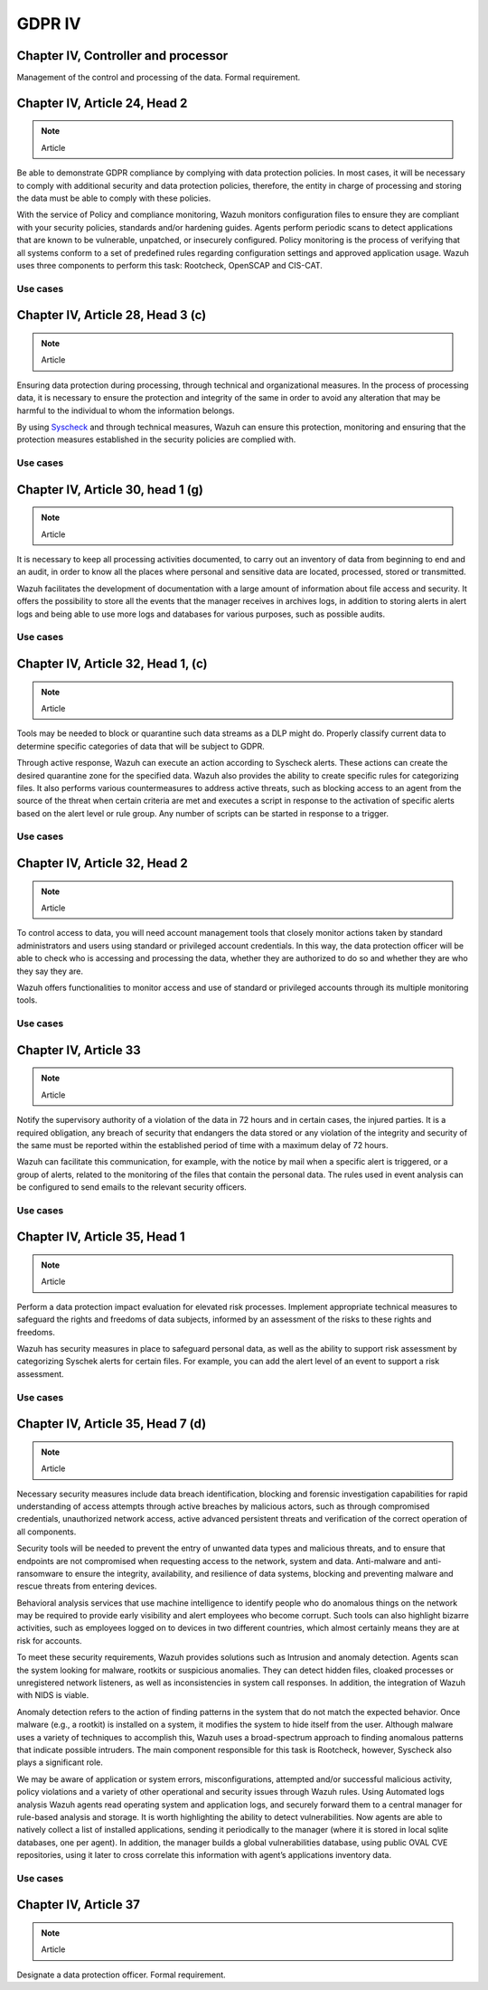 .. Copyright (C) 2018 Wazuh, Inc.

.. _gdpr_IV:

GDPR IV
=======

Chapter IV, Controller and processor
------------------------------------

Management of the control and processing of the data. Formal requirement. 

Chapter IV, Article 24, Head 2
------------------------------

.. note::
	Article

Be able to demonstrate GDPR compliance by complying with data protection policies. In most cases, it will be necessary to comply with additional security and data protection policies, therefore, the entity in charge of processing and storing the data must be able to comply with these policies.

With the service of Policy and compliance monitoring, Wazuh monitors configuration files to ensure they are compliant with your security policies, standards and/or hardening guides. Agents perform periodic scans to detect applications that are known to be vulnerable, unpatched, or insecurely configured. 
Policy monitoring is the process of verifying that all systems conform to a set of predefined rules regarding configuration settings and approved application usage. Wazuh uses three components to perform this task: Rootcheck, OpenSCAP and CIS-CAT.

Use cases
^^^^^^^^^

Chapter IV, Article 28, Head 3 (c) 
----------------------------------

.. note::
	Article

Ensuring data protection during processing, through technical and organizational measures. In the process of processing data, it is necessary to ensure the protection and integrity of the same in order to avoid any alteration that may be harmful to the individual to whom the information belongs.

By using `Syscheck <http://ossec-docs.readthedocs.org/en/latest/manual/syscheck/index.html>`_ and through technical measures, Wazuh can ensure this protection, monitoring and ensuring that the protection measures established in the security policies are complied with.

Use cases
^^^^^^^^^

Chapter IV, Article 30, head 1 (g)
----------------------------------

.. note::
	Article

It is necessary to keep all processing activities documented, to carry out an inventory of data from beginning to end and an audit, in order to know all the places where personal and sensitive data are located, processed, stored or transmitted.

Wazuh facilitates the development of documentation with a large amount of information about file access and security. It offers the possibility to store all the events that the manager receives in archives logs, in addition to storing alerts in alert logs and being able to use more logs and databases for various purposes, such as possible audits.

Use cases
^^^^^^^^^

Chapter IV, Article 32, Head 1, (c)
-----------------------------------

.. note::
	Article

Tools may be needed to block or quarantine such data streams as a DLP might do. Properly classify current data to determine specific categories of data that will be subject to GDPR.

Through active response, Wazuh can execute an action according to Syscheck alerts. These actions can create the desired quarantine zone for the specified data. Wazuh also provides the ability to create specific rules for categorizing files. It also performs various countermeasures to address active threats, such as blocking access to an agent from the source of the threat when certain criteria are met and executes a script in response to the activation of specific alerts based on the alert level or rule group. Any number of scripts can be started in response to a trigger.

Use cases
^^^^^^^^^

Chapter IV, Article 32,  Head 2
-------------------------------

.. note::
	Article

To control access to data, you will need account management tools that closely monitor actions taken by standard administrators and users using standard or privileged account credentials. In this way, the data protection officer will be able to check who is accessing and processing the data, whether they are authorized to do so and whether they are who they say they are.

Wazuh offers functionalities to monitor access and use of standard or privileged accounts through its multiple monitoring tools.

Use cases
^^^^^^^^^

Chapter IV, Article 33 
----------------------

.. note::
	Article
	
Notify the supervisory authority of a violation of the data in 72 hours and in certain cases, the injured parties. It is a required obligation, any breach of security that endangers the data stored or any violation of the integrity and security of the same must be reported within the established period of time with a maximum delay of 72 hours.

Wazuh can facilitate this communication, for example, with the notice by mail when a specific alert is triggered, or a group of alerts, related to the monitoring of the files that contain the personal data. The rules used in event analysis can be configured to send emails to the relevant security officers.

Use cases
^^^^^^^^^

Chapter IV, Article 35, Head 1
------------------------------

.. note::
	Article

Perform a data protection impact evaluation for elevated risk processes. Implement appropriate technical measures to safeguard the rights and freedoms of data subjects, informed by an assessment of the risks to these rights and freedoms.

Wazuh has security measures in place to safeguard personal data, as well as the ability to support risk assessment by categorizing Syschek alerts for certain files. For example, you can add the alert level of an event to support a risk assessment.

Use cases
^^^^^^^^^

Chapter IV, Article 35, Head 7 (d)
----------------------------------

.. note::
	Article

Necessary security measures include data breach identification, blocking and forensic investigation capabilities for rapid understanding of access attempts through active breaches by malicious actors, such as through compromised credentials, unauthorized network access, active advanced persistent threats and verification of the correct operation of all components.

Security tools will be needed to prevent the entry of unwanted data types and malicious threats, and to ensure that endpoints are not compromised when requesting access to the network, system and data. Anti-malware and anti-ransomware to ensure the integrity, availability, and resilience of data systems, blocking and preventing malware and rescue threats from entering devices.

Behavioral analysis services that use machine intelligence to identify people who do anomalous things on the network may be required to provide early visibility and alert employees who become corrupt. Such tools can also highlight bizarre activities, such as employees logged on to devices in two different countries, which almost certainly means they are at risk for accounts.


To meet these security requirements, Wazuh provides solutions such as Intrusion and anomaly detection. Agents scan the system looking for malware, rootkits or suspicious anomalies. They can detect hidden files, cloaked processes or unregistered network listeners, as well as inconsistencies in system call responses. In addition, the integration of Wazuh with NIDS is viable.

Anomaly detection refers to the action of finding patterns in the system that do not match the expected behavior. Once malware (e.g., a rootkit) is installed on a system, it modifies the system to hide itself from the user. Although malware uses a variety of techniques to accomplish this, Wazuh uses a broad-spectrum approach to finding anomalous patterns that indicate possible intruders. The main component responsible for this task is Rootcheck, however, Syscheck also plays a significant role.

We may be aware of application or system errors, misconfigurations, attempted and/or successful malicious activity, policy violations and a variety of other operational and security issues through Wazuh rules. Using Automated logs analysis Wazuh agents read operating system and application logs, and securely forward them to a central manager for rule-based analysis and storage. 
It is worth highlighting the ability to detect vulnerabilities. Now agents are able to natively collect a list of installed applications, sending it periodically to the manager (where it is stored in local sqlite databases, one per agent). In addition, the manager builds a global vulnerabilities database, using public OVAL CVE repositories, using it later to cross correlate this information with agent’s applications inventory data.

Use cases
^^^^^^^^^


Chapter IV, Article 37
----------------------

.. note::
	Article

Designate a data protection officer. Formal requirement. 